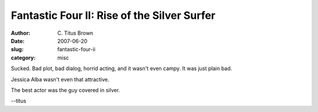 Fantastic Four II: Rise of the Silver Surfer
############################################

:author: C\. Titus Brown
:date: 2007-06-20
:slug: fantastic-four-ii
:category: misc

Sucked.  Bad plot, bad dialog, horrid acting, and it wasn't even campy.
It was just plain bad.

Jessica Alba wasn't even that attractive.

The best actor was the guy covered in silver.

--titus
